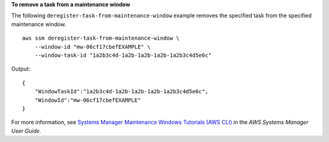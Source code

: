 **To remove a task from a maintenance window**

The following ``deregister-task-from-maintenance-window`` example removes the specified task from the specified maintenance window. ::

    aws ssm deregister-task-from-maintenance-window \
        --window-id "mw-06cf17cbefEXAMPLE" \
        --window-task-id "1a2b3c4d-1a2b-1a2b-1a2b-1a2b3c4d5e6c"

Output::

    {
        "WindowTaskId":"1a2b3c4d-1a2b-1a2b-1a2b-1a2b3c4d5e6c",
        "WindowId":"mw-06cf17cbefEXAMPLE"
    }

For more information, see `Systems Manager Maintenance Windows Tutorials (AWS CLI) <https://docs.aws.amazon.com/systems-manager/latest/userguide/maintenance-windows-tutorials.html>`__ in the *AWS Systems Manager User Guide*.
